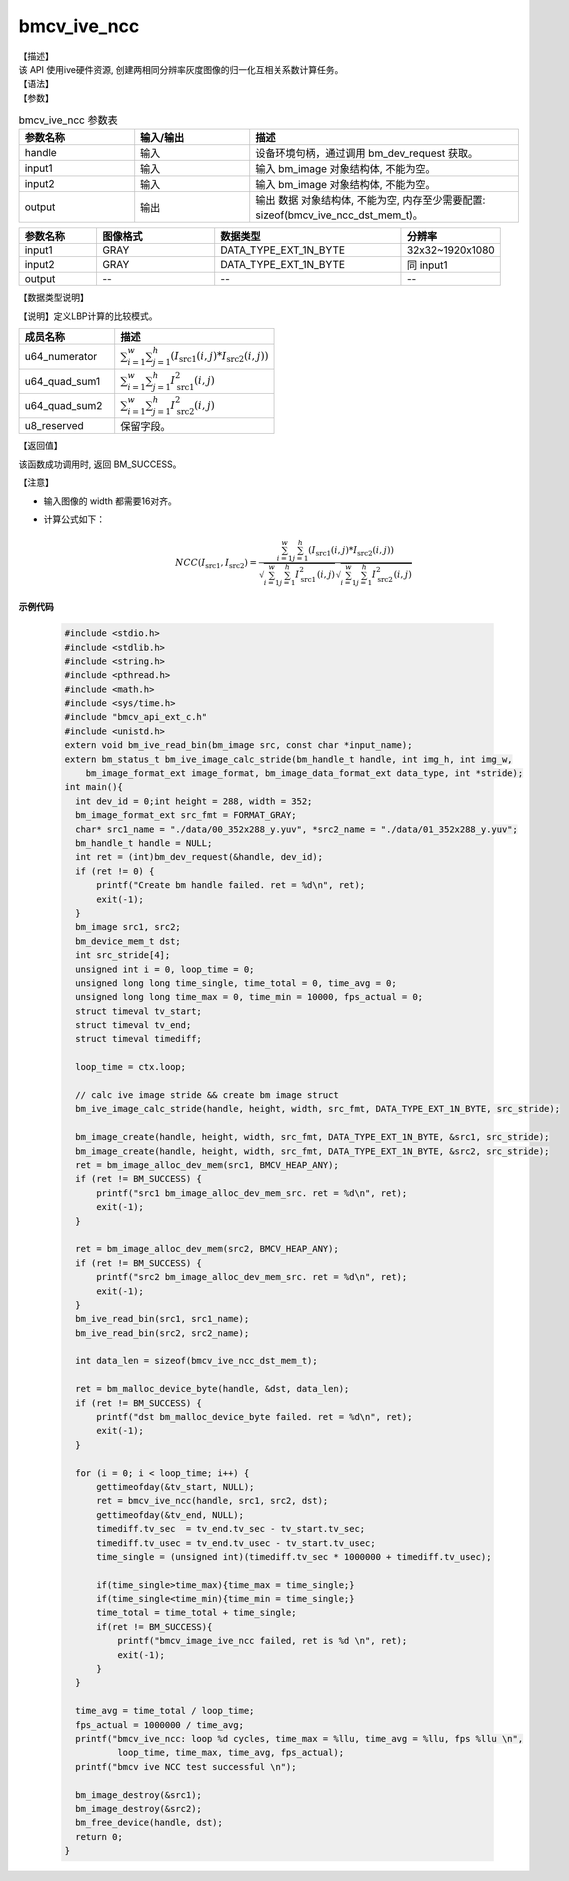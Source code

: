 bmcv_ive_ncc
------------------------------

| 【描述】

| 该 API 使用ive硬件资源, 创建两相同分辨率灰度图像的归一化互相关系数计算任务。

| 【语法】

.. code-block:: c++
    :linenos:
    :lineno-start: 1
    :force:

    bm_status_t bmcv_ive_ncc(
    bm_handle_t       handle,
    bm_image          input1,
    bm_image          input2,
    bm_device_mem_t   output);

| 【参数】

.. list-table:: bmcv_ive_ncc 参数表
    :widths: 15 15 35

    * - **参数名称**
      - **输入/输出**
      - **描述**
    * - handle
      - 输入
      - 设备环境句柄，通过调用 bm_dev_request 获取。
    * - input1
      - 输入
      - 输入 bm_image 对象结构体, 不能为空。
    * - input2
      - 输入
      - 输入 bm_image 对象结构体, 不能为空。
    * - output
      - 输出
      - 输出 数据 对象结构体, 不能为空, 内存至少需要配置: sizeof(bmcv_ive_ncc_dst_mem_t)。

.. list-table::
    :widths: 25 38 60 32

    * - **参数名称**
      - **图像格式**
      - **数据类型**
      - **分辨率**
    * - input1
      - GRAY
      - DATA_TYPE_EXT_1N_BYTE
      - 32x32~1920x1080
    * - input2
      - GRAY
      - DATA_TYPE_EXT_1N_BYTE
      - 同 input1
    * - output
      - --
      - --
      - --

| 【数据类型说明】

【说明】定义LBP计算的比较模式。

.. code-block:: c++
    :linenos:
    :lineno-start: 1
    :force:

    typedef struct _bmcv_ive_ncc_dst_mem_s{
        unsigned long long u64_numerator;
        unsigned long long u64_quad_sum1;
        unsigned long long u64_quad_sum2;
        unsigned char u8_reserved[8];
    }bmcv_ive_ncc_dst_mem_t;

.. list-table::
    :widths: 60 100

    * - **成员名称**
      - **描述**
    * - u64_numerator
      - :math:`\sum_{i = 1}^{w} \sum_{j = 1}^{h} (I_{\text{src1}}(i, j) * I_{\text{src2}}(i, j))`
    * - u64_quad_sum1
      - :math:`\sum_{i = 1}^{w} \sum_{j = 1}^{h} I_{\text{src1}}^{2}(i, j)`
    * - u64_quad_sum2
      - :math:`\sum_{i = 1}^{w} \sum_{j = 1}^{h} I_{\text{src2}}^{2}(i, j)`
    * - u8_reserved
      - 保留字段。

| 【返回值】

该函数成功调用时, 返回 BM_SUCCESS。

| 【注意】

* 输入图像的 width 都需要16对齐。

* 计算公式如下：
   .. math::

       & NCC(I_{\text{src1}}, I_{\text{src2}}) =
         \frac{\sum_{i = 1}^{w} \sum_{j = 1}^{h} (I_{\text{src1}}(i, j) * I_{\text{src2}}(i, j))}
         {\sqrt{\sum_{i = 1}^{w} \sum_{j = 1}^{h} I_{\text{src1}}^{2}(i, j)}
          \sqrt{\sum_{i = 1}^{w} \sum_{j = 1}^{h} I_{\text{src2}}^{2}(i, j)}}


**示例代码**

    .. code-block:: c

      #include <stdio.h>
      #include <stdlib.h>
      #include <string.h>
      #include <pthread.h>
      #include <math.h>
      #include <sys/time.h>
      #include "bmcv_api_ext_c.h"
      #include <unistd.h>
      extern void bm_ive_read_bin(bm_image src, const char *input_name);
      extern bm_status_t bm_ive_image_calc_stride(bm_handle_t handle, int img_h, int img_w,
          bm_image_format_ext image_format, bm_image_data_format_ext data_type, int *stride);
      int main(){
        int dev_id = 0;int height = 288, width = 352;
        bm_image_format_ext src_fmt = FORMAT_GRAY;
        char* src1_name = "./data/00_352x288_y.yuv", *src2_name = "./data/01_352x288_y.yuv";
        bm_handle_t handle = NULL;
        int ret = (int)bm_dev_request(&handle, dev_id);
        if (ret != 0) {
            printf("Create bm handle failed. ret = %d\n", ret);
            exit(-1);
        }
        bm_image src1, src2;
        bm_device_mem_t dst;
        int src_stride[4];
        unsigned int i = 0, loop_time = 0;
        unsigned long long time_single, time_total = 0, time_avg = 0;
        unsigned long long time_max = 0, time_min = 10000, fps_actual = 0;
        struct timeval tv_start;
        struct timeval tv_end;
        struct timeval timediff;

        loop_time = ctx.loop;

        // calc ive image stride && create bm image struct
        bm_ive_image_calc_stride(handle, height, width, src_fmt, DATA_TYPE_EXT_1N_BYTE, src_stride);

        bm_image_create(handle, height, width, src_fmt, DATA_TYPE_EXT_1N_BYTE, &src1, src_stride);
        bm_image_create(handle, height, width, src_fmt, DATA_TYPE_EXT_1N_BYTE, &src2, src_stride);
        ret = bm_image_alloc_dev_mem(src1, BMCV_HEAP_ANY);
        if (ret != BM_SUCCESS) {
            printf("src1 bm_image_alloc_dev_mem_src. ret = %d\n", ret);
            exit(-1);
        }

        ret = bm_image_alloc_dev_mem(src2, BMCV_HEAP_ANY);
        if (ret != BM_SUCCESS) {
            printf("src2 bm_image_alloc_dev_mem_src. ret = %d\n", ret);
            exit(-1);
        }
        bm_ive_read_bin(src1, src1_name);
        bm_ive_read_bin(src2, src2_name);

        int data_len = sizeof(bmcv_ive_ncc_dst_mem_t);

        ret = bm_malloc_device_byte(handle, &dst, data_len);
        if (ret != BM_SUCCESS) {
            printf("dst bm_malloc_device_byte failed. ret = %d\n", ret);
            exit(-1);
        }

        for (i = 0; i < loop_time; i++) {
            gettimeofday(&tv_start, NULL);
            ret = bmcv_ive_ncc(handle, src1, src2, dst);
            gettimeofday(&tv_end, NULL);
            timediff.tv_sec  = tv_end.tv_sec - tv_start.tv_sec;
            timediff.tv_usec = tv_end.tv_usec - tv_start.tv_usec;
            time_single = (unsigned int)(timediff.tv_sec * 1000000 + timediff.tv_usec);

            if(time_single>time_max){time_max = time_single;}
            if(time_single<time_min){time_min = time_single;}
            time_total = time_total + time_single;
            if(ret != BM_SUCCESS){
                printf("bmcv_image_ive_ncc failed, ret is %d \n", ret);
                exit(-1);
            }
        }

        time_avg = time_total / loop_time;
        fps_actual = 1000000 / time_avg;
        printf("bmcv_ive_ncc: loop %d cycles, time_max = %llu, time_avg = %llu, fps %llu \n",
                loop_time, time_max, time_avg, fps_actual);
        printf("bmcv ive NCC test successful \n");

        bm_image_destroy(&src1);
        bm_image_destroy(&src2);
        bm_free_device(handle, dst);
        return 0;
      }

















